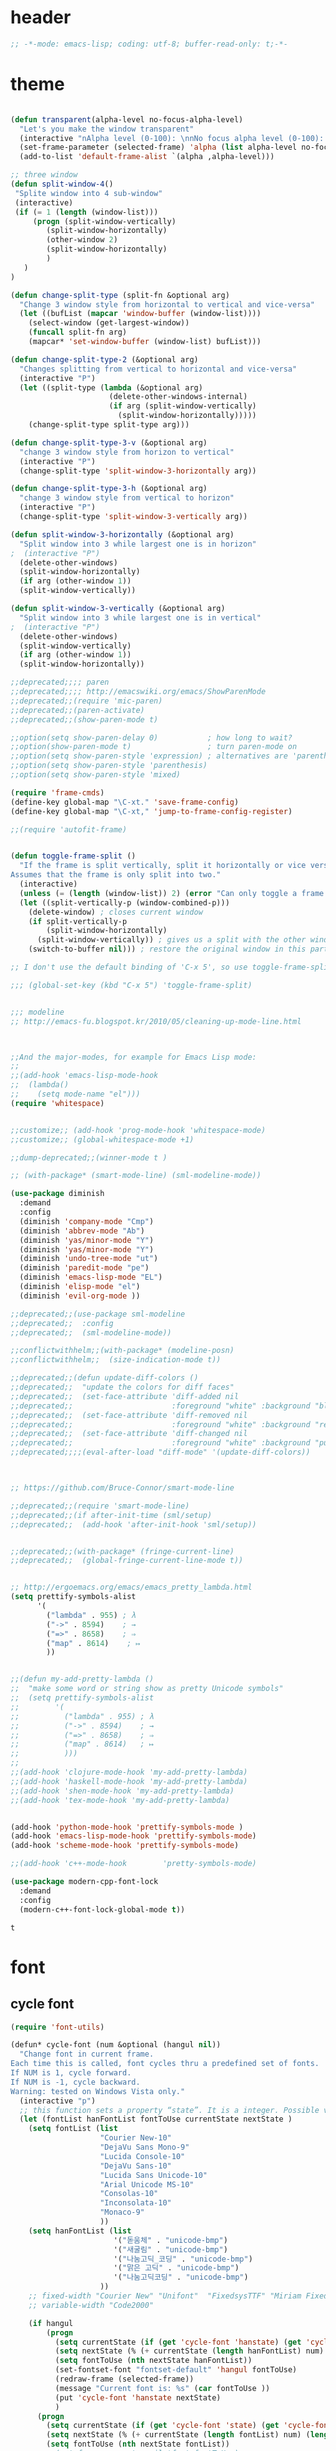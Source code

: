 # -*- coding: utf-8; -*-

* header
  #+BEGIN_SRC emacs-lisp
;; -*-mode: emacs-lisp; coding: utf-8; buffer-read-only: t;-*-

  #+END_SRC
* theme
  #+BEGIN_SRC emacs-lisp

(defun transparent(alpha-level no-focus-alpha-level)
  "Let's you make the window transparent"
  (interactive "nAlpha level (0-100): \nnNo focus alpha level (0-100): ")
  (set-frame-parameter (selected-frame) 'alpha (list alpha-level no-focus-alpha-level))
  (add-to-list 'default-frame-alist `(alpha ,alpha-level)))

;; three window 
(defun split-window-4()
 "Splite window into 4 sub-window"
 (interactive)
 (if (= 1 (length (window-list)))
     (progn (split-window-vertically)
	    (split-window-horizontally)
	    (other-window 2)
	    (split-window-horizontally)
	    )
   )
)

(defun change-split-type (split-fn &optional arg)
  "Change 3 window style from horizontal to vertical and vice-versa"
  (let ((bufList (mapcar 'window-buffer (window-list))))
    (select-window (get-largest-window))
    (funcall split-fn arg)
    (mapcar* 'set-window-buffer (window-list) bufList)))

(defun change-split-type-2 (&optional arg)
  "Changes splitting from vertical to horizontal and vice-versa"
  (interactive "P")
  (let ((split-type (lambda (&optional arg)
                      (delete-other-windows-internal)
                      (if arg (split-window-vertically)
                        (split-window-horizontally)))))
    (change-split-type split-type arg)))

(defun change-split-type-3-v (&optional arg)
  "change 3 window style from horizon to vertical"
  (interactive "P")
  (change-split-type 'split-window-3-horizontally arg))

(defun change-split-type-3-h (&optional arg)
  "change 3 window style from vertical to horizon"
  (interactive "P")
  (change-split-type 'split-window-3-vertically arg))

(defun split-window-3-horizontally (&optional arg)
  "Split window into 3 while largest one is in horizon"
;  (interactive "P")
  (delete-other-windows)
  (split-window-horizontally)
  (if arg (other-window 1))
  (split-window-vertically))

(defun split-window-3-vertically (&optional arg)
  "Split window into 3 while largest one is in vertical"
;  (interactive "P")
  (delete-other-windows)
  (split-window-vertically)
  (if arg (other-window 1))
  (split-window-horizontally))

;;deprecated;;;; paren
;;deprecated;;;; http://emacswiki.org/emacs/ShowParenMode
;;deprecated;;(require 'mic-paren)
;;deprecated;;(paren-activate)
;;deprecated;;(show-paren-mode t)

;;option(setq show-paren-delay 0)           ; how long to wait?
;;option(show-paren-mode t)                 ; turn paren-mode on
;;option(setq show-paren-style 'expression) ; alternatives are 'parenthesis' and 'mixed'
;;option(setq show-paren-style 'parenthesis)
;;option(setq show-paren-style 'mixed)

(require 'frame-cmds)
(define-key global-map "\C-xt." 'save-frame-config)
(define-key global-map "\C-xt," 'jump-to-frame-config-register)

;;(require 'autofit-frame)


(defun toggle-frame-split ()
  "If the frame is split vertically, split it horizontally or vice versa.
Assumes that the frame is only split into two."
  (interactive)
  (unless (= (length (window-list)) 2) (error "Can only toggle a frame split in two"))
  (let ((split-vertically-p (window-combined-p)))
    (delete-window) ; closes current window
    (if split-vertically-p
        (split-window-horizontally)
      (split-window-vertically)) ; gives us a split with the other window twice
    (switch-to-buffer nil))) ; restore the original window in this part of the frame

;; I don't use the default binding of 'C-x 5', so use toggle-frame-split instead

;;; (global-set-key (kbd "C-x 5") 'toggle-frame-split)


;;; modeline 
;; http://emacs-fu.blogspot.kr/2010/05/cleaning-up-mode-line.html



;;And the major-modes, for example for Emacs Lisp mode:
;;
;;(add-hook 'emacs-lisp-mode-hook 
;;  (lambda()
;;    (setq mode-name "el")))
(require 'whitespace)


;;customize;; (add-hook 'prog-mode-hook 'whitespace-mode)
;;customize;; (global-whitespace-mode +1)

;;dump-deprecated;;(winner-mode t )

;; (with-package* (smart-mode-line) (sml-modeline-mode))

(use-package diminish
  :demand
  :config
  (diminish 'company-mode "Cmp")
  (diminish 'abbrev-mode "Ab")
  (diminish 'yas/minor-mode "Y")
  (diminish 'yas/minor-mode "Y")
  (diminish 'undo-tree-mode "ut")
  (diminish 'paredit-mode "pe")
  (diminish 'emacs-lisp-mode "EL")
  (diminish 'elisp-mode "el")
  (diminish 'evil-org-mode ))

;;deprecated;;(use-package sml-modeline
;;deprecated;;  :config
;;deprecated;;  (sml-modeline-mode))

;;conflictwithhelm;;(with-package* (modeline-posn)
;;conflictwithhelm;;  (size-indication-mode t))

;;deprecated;;(defun update-diff-colors ()
;;deprecated;;  "update the colors for diff faces"
;;deprecated;;  (set-face-attribute 'diff-added nil
;;deprecated;;                      :foreground "white" :background "blue")
;;deprecated;;  (set-face-attribute 'diff-removed nil
;;deprecated;;                      :foreground "white" :background "red3")
;;deprecated;;  (set-face-attribute 'diff-changed nil
;;deprecated;;                      :foreground "white" :background "purple"))
;;deprecated;;;;(eval-after-load "diff-mode" '(update-diff-colors))



;; https://github.com/Bruce-Connor/smart-mode-line

;;deprecated;;(require 'smart-mode-line)
;;deprecated;;(if after-init-time (sml/setup)
;;deprecated;;  (add-hook 'after-init-hook 'sml/setup))


;;deprecated;;(with-package* (fringe-current-line)
;;deprecated;;  (global-fringe-current-line-mode t))


;; http://ergoemacs.org/emacs/emacs_pretty_lambda.html
(setq prettify-symbols-alist
      '(
        ("lambda" . 955) ; λ
        ("->" . 8594)    ; →
        ("=>" . 8658)    ; ⇒
        ("map" . 8614)    ; ↦
        ))


;;(defun my-add-pretty-lambda ()
;;  "make some word or string show as pretty Unicode symbols"
;;  (setq prettify-symbols-alist
;;        '(
;;          ("lambda" . 955) ; λ
;;          ("->" . 8594)    ; →
;;          ("=>" . 8658)    ; ⇒
;;          ("map" . 8614)   ; ↦
;;          )))
;;
;;(add-hook 'clojure-mode-hook 'my-add-pretty-lambda)
;;(add-hook 'haskell-mode-hook 'my-add-pretty-lambda)
;;(add-hook 'shen-mode-hook 'my-add-pretty-lambda)
;;(add-hook 'tex-mode-hook 'my-add-pretty-lambda)


(add-hook 'python-mode-hook 'prettify-symbols-mode )
(add-hook 'emacs-lisp-mode-hook 'prettify-symbols-mode)
(add-hook 'scheme-mode-hook 'prettify-symbols-mode)

;;(add-hook 'c++-mode-hook        'pretty-symbols-mode)

(use-package modern-cpp-font-lock
  :demand
  :config
  (modern-c++-font-lock-global-mode t))
  #+END_SRC

  #+RESULTS:
  : t

* font
** cycle font 
   #+BEGIN_SRC emacs-lisp
     (require 'font-utils)

     (defun* cycle-font (num &optional (hangul nil))
       "Change font in current frame.
     Each time this is called, font cycles thru a predefined set of fonts.
     If NUM is 1, cycle forward.
     If NUM is -1, cycle backward.
     Warning: tested on Windows Vista only."
       (interactive "p")
       ;; this function sets a property “state”. It is a integer. Possible values are any index to the fontList.
       (let (fontList hanFontList fontToUse currentState nextState )
         (setq fontList (list
                         "Courier New-10" 
                         "DejaVu Sans Mono-9" 
                         "Lucida Console-10"
                         "DejaVu Sans-10" 
                         "Lucida Sans Unicode-10" 
                         "Arial Unicode MS-10" 
                         "Consolas-10"
                         "Inconsolata-10"
                         "Monaco-9"
                         ))
         (setq hanFontList (list
                            '("돋움체" . "unicode-bmp")
                            '("새굴림" . "unicode-bmp")
                            '("나눔고딕_코딩" . "unicode-bmp")
                            '("맑은 고딕" . "unicode-bmp")
                            '("나눔고딕코딩" . "unicode-bmp")
                         ))
         ;; fixed-width "Courier New" "Unifont"  "FixedsysTTF" "Miriam Fixed" "Lucida Console" "Lucida Sans Typewriter"
         ;; variable-width "Code2000"

         (if hangul
             (progn
               (setq currentState (if (get 'cycle-font 'hanstate) (get 'cycle-font 'hanstate) 0))
               (setq nextState (% (+ currentState (length hanFontList) num) (length hanFontList)))
               (setq fontToUse (nth nextState hanFontList))
               (set-fontset-font "fontset-default" 'hangul fontToUse)
               (redraw-frame (selected-frame))
               (message "Current font is: %s" (car fontToUse ))
               (put 'cycle-font 'hanstate nextState)
               )
           (progn
             (setq currentState (if (get 'cycle-font 'state) (get 'cycle-font 'state) 0))
             (setq nextState (% (+ currentState (length fontList) num) (length fontList)))
             (setq fontToUse (nth nextState fontList))
             ;;(set-frame-parameter nil 'font fontToUse)
             (set-face-font 'default fontToUse)
             (redraw-frame (selected-frame))
             (message "Current font is: %s" fontToUse )
             (put 'cycle-font 'state nextState)
             )
           )))

     (defun cycle-font-forward (&optional hangul)
       "Switch to the next font, in the current frame.
     See `cycle-font'."
       (interactive "P")
       (if hangul
           (cycle-font 1 t)
         (cycle-font 1 nil)
       ))

     (defun cycle-font-backward(&optional hangul)
       "Switch to the previous font, in the current frame.
     See `cycle-font'."
       (interactive "P")
       (if hangul
           (cycle-font -1 t)
         (cycle-font -1 nil)
       ))

     ;; https://github.com/rolandwalker/unicode-fonts
     ;; (with-package* (unicode-fonts)
     ;;   (unicode-fonts-setup))

     ;; (with-package* (dynamic-fonts)
     ;;   (dynamic-fonts-setup))

   #+END_SRC

* font help

** font-list 
 #+BEGIN_SRC emacs-lisp :tangle no 
   (-map
    (lambda (x) (list x))
       (font-utils-list-names))

 #+END_SRC

 #+RESULTS:
 | IBM Plex Sans Thai Looped                         |
 | IBM Plex Sans Devanagari                          |
 | Standard Symbols PS                               |
 | IBM Plex Sans Condensed                           |
 | IBM Plex Sans Thai                                |
 | URW Gothic                                        |
 | Noto Serif                                        |
 | IBM Plex Sans Hebrew                              |
 | Dotum                                             |
 | IBM Plex Serif                                    |
 | Symbola                                           |
 | Nimbus Roman                                      |
 | Malgun Gothic                                     |
 | STIX Two Math                                     |
 | Noto Serif CJK KR                                 |
 | IBM Plex Mono                                     |
 | D2Coding                                          |
 | STIX Two Text                                     |
 | IBM Plex Sans Arabic                              |
 | Cascadia Mono                                     |
 | Nimbus Sans                                       |
 | STIXGeneral                                       |
 | D2Coding ligature                                 |
 | Gungsuh                                           |
 | Nimbus Mono PS                                    |
 | Fira Code Symbol                                  |
 | DejaVu Sans                                       |
 | Nimbus Sans Narrow                                |
 | URW Bookman                                       |
 | IBM Plex Sans                                     |
 | Batang                                            |
 | Utopia                                            |
 | Bitstream Charter                                 |
 | Cascadia Code                                     |
 | Courier 10 Pitch                                  |
 | C059                                              |
 | NanumGothicCoding                                 |
 | GulimChe                                          |
 | Noto Sans                                         |
 | Z003                                              |
 | D050000L                                          |
 | DotumChe                                          |
 | BatangChe                                         |
 | \353\247\221\354\235\200 \352\263\240\353\224\225 |
 | Cascadia Code PL                                  |
 | Noto Color Emoji                                  |
 | Cascadia Mono PL                                  |
 | Noto Sans Mono CJK KR                             |
 | Cursor                                            |
 | P052                                              |
 | Noto Emoji                                        |
 | GungsuhChe                                        |
 | Gulim                                             |
 | fangsong ti                                       |
 | fixed                                             |
 | clean                                             |
 | gothic                                            |
 | open look cursor                                  |
 | open look glyph                                   |
 | supplement                                        |
 | courier                                           |
 | helvetica                                         |
 | new century schoolbook                            |
 | symbol                                            |
 | times                                             |
 | utopia                                            |
 | lucida                                            |
 | lucidabright                                      |
 | lucidatypewriter                                  |
 | charter                                           |
 | terminal                                          |
 | application                                       |
 | interface system                                  |
 | interface user                                    |
 | lucidux mono                                      |
 | lucidux sans                                      |
 | lucidux serif                                     |
 | cursor                                            |
 | mincho                                            |
 | myeongjo                                          |

** unicode characters                                              :document:
   [[https://en.wikibooks.org/wiki/Unicode/List_of_useful_symbols][Unicode/List
   of useful symbols - Wikibooks, open books for an open world]]

   [[http://www.copypastecharacter.com/emojis][🎳 Emojis — CopyPasteCharacter.com]]

*** check
    #+BEGIN_SRC emacs-lisp :tangle no
      (dolist (x
      '(
      #x1F004
      #x1F0CF
      #x1F170
      #x1F171
      #x1F17E
      #x1F17F
      #x1F18E
      #x1F191
      #x1F192
      #x1F193
      #x1F194
      #x1F195
      #x1F196
      #x1F197
      #x1F198
      #x1F199
      #x1F19A
      #x1F1E6
      #x1F1E7
      #x1F1E8
      #x1F1E9
      #x1F1EA
      #x1F1EB
      #x1F1EC
      #x1F1ED
      #x1F1EE
      #x1F1EF
      #x1F1F0
      #x1F1F1
      #x1F1F2
      #x1F1F3
      #x1F1F4
      #x1F1F5
      #x1F1F6
      #x1F1F7
      #x1F1F8
      #x1F1F9
      #x1F1FA
      #x1F1FB
      #x1F1FC
      #x1F1FD
      #x1F1FE
      #x1F1FF
      #x1F201
      #x1F202
      #x1F21A
      #x1F22F
      #x1F232
      #x1F233
      #x1F234
      #x1F235
      #x1F236
      #x1F237
      #x1F238
      #x1F239
      #x1F23A
      #x1F250
      #x1F251
      #x1F300
      #x1F301
      #x1F302
      #x1F303
      #x1F304
      #x1F305
      #x1F306
      #x1F307
      #x1F308
      #x1F309
      #x1F30A
      #x1F30B
      #x1F30C
      #x1F30D
      #x1F30E
      #x1F30F
      #x1F310
      #x1F311
      #x1F312
      #x1F313
      #x1F314
      #x1F315
      #x1F316
      #x1F317
      #x1F318
      #x1F319
      #x1F31A
      #x1F31B
      #x1F31C
      #x1F31D
      #x1F31E
      #x1F31F
      #x1F320
      #x1F330
      #x1F331
      #x1F332
      #x1F333
      #x1F334
      #x1F335
      #x1F337
      #x1F338
      #x1F339
      #x1F33A
      #x1F33B
      #x1F33C
      #x1F33D
      #x1F33E
      #x1F33F
      #x1F340
      #x1F341
      #x1F342
      #x1F343
      #x1F344
      #x1F345
      #x1F346
      #x1F347
      #x1F348
      #x1F349
      #x1F34A
      #x1F34B
      #x1F34C
      #x1F34D
      #x1F34E
      #x1F34F
      #x1F350
      #x1F351
      #x1F352
      #x1F353
      #x1F354
      #x1F355
      #x1F356
      #x1F357
      #x1F358
      #x1F359
      #x1F35A
      #x1F35B
      #x1F35C
      #x1F35D
      #x1F35E
      #x1F35F
      #x1F360
      #x1F361
      #x1F362
      #x1F363
      #x1F364
      #x1F365
      #x1F366
      #x1F367
      #x1F368
      #x1F369
      #x1F36A
      #x1F36B
      #x1F36C
      #x1F36D
      #x1F36E
      #x1F36F
      #x1F370
      #x1F371
      #x1F372
      #x1F373
      #x1F374
      #x1F375
      #x1F376
      #x1F377
      #x1F378
      #x1F379
      #x1F37A
      #x1F37B
      #x1F37C
      #x1F380
      #x1F381
      #x1F382
      #x1F383
      #x1F384
      #x1F385
      #x1F386
      #x1F387
      #x1F388
      #x1F389
      #x1F38A
      #x1F38B
      #x1F38C
      #x1F38D
      #x1F38E
      #x1F38F
      #x1F390
      #x1F391
      #x1F392
      #x1F393
      #x1F3A0
      #x1F3A1
      #x1F3A2
      #x1F3A3
      #x1F3A4
      #x1F3A5
      #x1F3A6
      #x1F3A7
      #x1F3A8
      #x1F3A9
      #x1F3AA
      #x1F3AB
      #x1F3AC
      #x1F3AD
      #x1F3AE
      #x1F3AF
      #x1F3B0
      #x1F3B1
      #x1F3B2
      #x1F3B3
      #x1F3B4
      #x1F3B5
      #x1F3B6
      #x1F3B7
      #x1F3B8
      #x1F3B9
      #x1F3BA
      #x1F3BB
      #x1F3BC
      #x1F3BD
      #x1F3BE
      #x1F3BF
      #x1F3C0
      #x1F3C1
      #x1F3C2
      #x1F3C3
      #x1F3C4
      #x1F3C6
      #x1F3C7
      #x1F3C8
      #x1F3C9
      #x1F3CA
      #x1F3E0
      #x1F3E1
      #x1F3E2
      #x1F3E3
      #x1F3E4
      #x1F3E5
      #x1F3E6
      #x1F3E7
      #x1F3E8
      #x1F3E9
      #x1F3EA
      #x1F3EB
      #x1F3EC
      #x1F3ED
      #x1F3EE
      #x1F3EF
      #x1F3F0
      #x1F400
      #x1F401
      #x1F402
      #x1F403
      #x1F404
      #x1F405
      #x1F406
      #x1F407
      #x1F408
      #x1F409
      #x1F40A
      #x1F40B
      #x1F40C
      #x1F40D
      #x1F40E
      #x1F40F
      #x1F410
      #x1F411
      #x1F412
      #x1F413
      #x1F414
      #x1F415
      #x1F416
      #x1F417
      #x1F418
      #x1F419
      #x1F41A
      #x1F41B
      #x1F41C
      #x1F41D
      #x1F41E
      #x1F41F
      #x1F420
      #x1F421
      #x1F422
      #x1F423
      #x1F424
      #x1F425
      #x1F426
      #x1F427
      #x1F428
      #x1F429
      #x1F42B
      #x1F42C
      #x1F42D
      #x1F42E
      #x1F42F
      #x1F430
      #x1F431
      #x1F432
      #x1F433
      #x1F434
      #x1F435
      #x1F436
      #x1F437
      #x1F438
      #x1F439
      #x1F43A
      #x1F43B
      #x1F43C
      #x1F43D
      #x1F43E
      #x1F440
      #x1F442
      #x1F443
      #x1F444
      #x1F445
      #x1F446
      #x1F447
      #x1F448
      #x1F449
      #x1F44A
      #x1F44B
      #x1F44C
      #x1F44D
      #x1F44E
      #x1F44F
      #x1F450
      #x1F451
      #x1F452
      #x1F453
      #x1F454
      #x1F455
      #x1F456
      #x1F457
      #x1F458
      #x1F459
      #x1F45A
      #x1F45B
      #x1F45C
      #x1F45D
      #x1F45E
      #x1F45F
      #x1F460
      #x1F461
      #x1F462
      #x1F463
      #x1F464
      #x1F465
      #x1F466
      #x1F467
      #x1F468
      #x1F469
      #x1F46A
      #x1F46B
      #x1F46C
      #x1F46D
      #x1F46E
      #x1F46F
      #x1F470
      #x1F471
      #x1F472
      #x1F473
      #x1F474
      #x1F475
      #x1F476
      #x1F477
      #x1F478
      #x1F479
      #x1F47A
      #x1F47B
      #x1F47C
      #x1F47D
      #x1F47E
      #x1F47F
      #x1F480
      #x1F481
      #x1F482
      #x1F483
      #x1F484
      #x1F485
      #x1F486
      #x1F487
      #x1F488
      #x1F489
      #x1F48A
      #x1F48B
      #x1F48C
      #x1F48D
      #x1F48E
      #x1F48F
      #x1F490
      #x1F491
      #x1F492
      #x1F493
      #x1F494
      #x1F495
      #x1F496
      #x1F497
      #x1F498
      #x1F499
      #x1F49A
      #x1F49B
      #x1F49C
      #x1F49D
      #x1F49E
      #x1F49F
      #x1F4A0
      #x1F4A1
      #x1F4A2
      #x1F4A3
      #x1F4A4
      #x1F4A5
      #x1F4A6
      #x1F4A7
      #x1F4A8
      #x1F4A9
      #x1F4AA
      #x1F4AB
      #x1F4AC
      #x1F4AD
      #x1F4AE
      #x1F4AF
      #x1F4B0
      #x1F4B1
      #x1F4B2
      #x1F4B3
      #x1F4B4
      #x1F4B5
      #x1F4B6
      #x1F4B7
      #x1F4B8
      #x1F4B9
      #x1F4BA
      #x1F4BB
      #x1F4BC
      #x1F4BD
      #x1F4BE
      #x1F4BF
      #x1F4C0
      #x1F4C1
      #x1F4C2
      #x1F4C3
      #x1F4C4
      #x1F4C5
      #x1F4C6
      #x1F4C7
      #x1F4C8
      #x1F4C9
      #x1F4CA
      #x1F4CB
      #x1F4CC
      #x1F4CD
      #x1F4CE
      #x1F4CF
      #x1F4D0
      #x1F4D1
      #x1F4D2
      #x1F4D3
      #x1F4D4
      #x1F4D5
      #x1F4D6
      #x1F4D7
      #x1F4D8
      #x1F4D9
      #x1F4DA
      #x1F4DB
      #x1F4DC
      #x1F4DD
      #x1F4DE
      #x1F4DF
      #x1F4E0
      #x1F4E1
      #x1F4E2
      #x1F4E3
      #x1F4E4
      #x1F4E5
      #x1F4E6
      #x1F4E7
      #x1F4E8
      #x1F4E9
      #x1F4EA
      #x1F4EB
      #x1F4EC
      #x1F4ED
      #x1F4EE
      #x1F4EF
      #x1F4F0
      #x1F4F1
      #x1F4F2
      #x1F4F3
      #x1F4F4
      #x1F4F5
      #x1F4F6
      #x1F4F7
      #x1F4F9
      #x1F4FA
      #x1F4FB
      #x1F4FC
      #x1F500
      #x1F501
      #x1F502
      #x1F503
      #x1F504
      #x1F505
      #x1F506
      #x1F507
      #x1F508
      #x1F509
      #x1F50A
      #x1F50B
      #x1F50C
      #x1F50D
      #x1F50E
      #x1F50F
      #x1F510
      #x1F511
      #x1F512
      #x1F513
      #x1F514
      #x1F515
      #x1F516
      #x1F517
      #x1F518
      #x1F519
      #x1F51A
      #x1F51B
      #x1F51C
      #x1F51D
      #x1F51E
      #x1F51F
      #x1F520
      #x1F521
      #x1F522
      #x1F523
      #x1F524
      #x1F525
      #x1F526
      #x1F527
      #x1F528
      #x1F529
      #x1F52A
      #x1F52B
      #x1F52C
      #x1F52D
      #x1F52E
      #x1F52F
      #x1F530
      #x1F531
      #x1F532
      #x1F533
      #x1F534
      #x1F535
      #x1F536
      #x1F537
      #x1F538
      #x1F539
      #x1F53A
      #x1F53B
      #x1F53C
      #x1F53D
      #x1F550
      #x1F551
      #x1F552
      #x1F553
      #x1F554
      #x1F555
      #x1F556
      #x1F557
      #x1F558
      #x1F559
      #x1F55A
      #x1F55B
      #x1F55C
      #x1F55D
      #x1F55E
      #x1F55F
      #x1F560
      #x1F561
      #x1F562
      #x1F563
      #x1F564
      #x1F565
      #x1F566
      #x1F567
      #x1F5FB
      #x1F5FC
      #x1F5FD
      #x1F5FE
      #x1F5FF
      #x1F600
      #x1F601
      #x1F602
      #x1F603
      #x1F604
      #x1F605
      #x1F606
      #x1F607
      #x1F608
      #x1F609
      #x1F60A
      #x1F60B
      #x1F60C
      #x1F60D
      #x1F60E
      #x1F60F
      #x1F610
      #x1F611
      #x1F612
      #x1F613
      #x1F614
      #x1F615
      #x1F616
      #x1F617
      #x1F618
      #x1F619
      #x1F61A
      #x1F61B
      #x1F61C
      #x1F61D
      #x1F61E
      #x1F61F
      #x1F620
      #x1F621
      #x1F622
      #x1F623
      #x1F624
      #x1F625
      #x1F626
      #x1F627
      #x1F628
      #x1F629
      #x1F62A
      #x1F62B
      #x1F62C
      #x1F62D
      #x1F62E
      #x1F62F
      #x1F630
      #x1F631
      #x1F632
      #x1F633
      #x1F634
      #x1F635
      #x1F636
      #x1F637
      #x1F638
      #x1F639
      #x1F63A
      #x1F63B
      #x1F63C
      #x1F63D
      #x1F63E
      #x1F63F
      #x1F640
      #x1F645
      #x1F646
      #x1F647
      #x1F648
      #x1F649
      #x1F64A
      #x1F64B
      #x1F64C
      #x1F64D
      #x1F64E
      #x1F64F
      #x1F680
      #x1F681
      #x1F682
      #x1F683
      #x1F684
      #x1F685
      #x1F686
      #x1F687
      #x1F688
      #x1F689
      #x1F68A
      #x1F68B
      #x1F68C
      #x1F68D
      #x1F68E
      #x1F68F
      #x1F690
      #x1F691
      #x1F692
      #x1F693
      #x1F694
      #x1F695
      #x1F696
      #x1F697
      #x1F699
      #x1F69A
      #x1F69B
      #x1F69C
      #x1F69D
      #x1F69E
      #x1F69F
      #x1F6A0
      #x1F6A1
      #x1F6A2
      #x1F6A3
      #x1F6A4
      #x1F6A5
      #x1F6A6
      #x1F6A7
      #x1F6A8
      #x1F6A9
      #x1F6AA
      #x1F6AB
      #x1F6AC
      #x1F6AD
      #x1F6AE
      #x1F6AF
      #x1F6B0
      #x1F6B1
      #x1F6B2
      #x1F6B3
      #x1F6B4
      #x1F6B5
      #x1F6B6
      #x1F6B7
      #x1F6B8
      #x1F6B9
      #x1F6BA
      #x1F6BB
      #x1F6BC
      #x1F6BD
      #x1F6BE
      #x1F6BF
      #x1F6C0
      #x1F6C1
      #x1F6C2
      #x1F6C3
      #x1F6C4
      #x1F6C5
      #xFE4E5
      #xFE4E6
      #xFE4E7
      #xFE4E8
      #xFE4E9
      #xFE4EA
      #xFE4EB
      #xFE4EC
      #xFE4ED
      #xFE4EE))
      (insert "\n")
      (insert-char x)
      )
 🀄
 🃏
 🅰
 🅱
 🅾
 🅿
 🆎
 🆑
 🆒
 🆓
 🆔
 🆕
 🆖
 🆗
 🆘
 🆙
 🆚
 🇦
 🇧
 🇨
 🇩
 🇪
 🇫
 🇬
 🇭
 🇮
 🇯
 🇰
 🇱
 🇲
 🇳
 🇴
 🇵
 🇶
 🇷
 🇸
 🇹
 🇺
 🇻
 🇼
 🇽
 🇾
 🇿
 🈁
 🈂
 🈚
 🈯
 🈲
 🈳
 🈴
 🈵
 🈶
 🈷
 🈸
 🈹
 🈺
 🉐
 🉑
 🌀
 🌁
 🌂
 🌃
 🌄
 🌅
 🌆
 🌇
 🌈
 🌉
 🌊
 🌋
 🌌
 🌍
 🌎
 🌏
 🌐
 🌑
 🌒
 🌓
 🌔
 🌕
 🌖
 🌗
 🌘
 🌙
 🌚
 🌛
 🌜
 🌝
 🌞
 🌟
 🌠
 🌰
 🌱
 🌲
 🌳
 🌴
 🌵
 🌷
 🌸
 🌹
 🌺
 🌻
 🌼
 🌽
 🌾
 🌿
 🍀
 🍁
 🍂
 🍃
 🍄
 🍅
 🍆
 🍇
 🍈
 🍉
 🍊
 🍋
 🍌
 🍍
 🍎
 🍏
 🍐
 🍑
 🍒
 🍓
 🍔
 🍕
 🍖
 🍗
 🍘
 🍙
 🍚
 🍛
 🍜
 🍝
 🍞
 🍟
 🍠
 🍡
 🍢
 🍣
 🍤
 🍥
 🍦
 🍧
 🍨
 🍩
 🍪
 🍫
 🍬
 🍭
 🍮
 🍯
 🍰
 🍱
 🍲
 🍳
 🍴
 🍵
 🍶
 🍷
 🍸
 🍹
 🍺
 🍻
 🍼
 🎀
 🎁
 🎂
 🎃
 🎄
 🎅
 🎆
 🎇
 🎈
 🎉
 🎊
 🎋
 🎌
 🎍
 🎎
 🎏
 🎐
 🎑
 🎒
 🎓
 🎠
 🎡
 🎢
 🎣
 🎤
 🎥
 🎦
 🎧
 🎨
 🎩
 🎪
 🎫
 🎬
 🎭
 🎮
 🎯
 🎰
 🎱
 🎲
 🎳
 🎴
 🎵
 🎶
 🎷
 🎸
 🎹
 🎺
 🎻
 🎼
 🎽
 🎾
 🎿
 🏀
 🏁
 🏂
 🏃
 🏄
 🏆
 🏇
 🏈
 🏉
 🏊
 🏠
 🏡
 🏢
 🏣
 🏤
 🏥
 🏦
 🏧
 🏨
 🏩
 🏪
 🏫
 🏬
 🏭
 🏮
 🏯
 🏰
 🐀
 🐁
 🐂
 🐃
 🐄
 🐅
 🐆
 🐇
 🐈
 🐉
 🐊
 🐋
 🐌
 🐍
 🐎
 🐏
 🐐
 🐑
 🐒
 🐓
 🐔
 🐕
 🐖
 🐗
 🐘
 🐙
 🐚
 🐛
 🐜
 🐝
 🐞
 🐟
 🐠
 🐡
 🐢
 🐣
 🐤
 🐥
 🐦
 🐧
 🐨
 🐩
 🐫
 🐬
 🐭
 🐮
 🐯
 🐰
 🐱
 🐲
 🐳
 🐴
 🐵
 🐶
 🐷
 🐸
 🐹
 🐺
 🐻
 🐼
 🐽
 🐾
 👀
 👂
 👃
 👄
 👅
 👆
 👇
 👈
 👉
 👊
 👋
 👌
 👍
 👎
 👏
 👐
 👑
 👒
 👓
 👔
 👕
 👖
 👗
 👘
 👙
 👚
 👛
 👜
 👝
 👞
 👟
 👠
 👡
 👢
 👣
 👤
 👥
 👦
 👧
 👨
 👩
 👪
 👫
 👬
 👭
 👮
 👯
 👰
 👱
 👲
 👳
 👴
 👵
 👶
 👷
 👸
 👹
 👺
 👻
 👼
 👽
 👾
 👿
 💀
 💁
 💂
 💃
 💄
 💅
 💆
 💇
 💈
 💉
 💊
 💋
 💌
 💍
 💎
 💏
 💐
 💑
 💒
 💓
 💔
 💕
 💖
 💗
 💘
 💙
 💚
 💛
 💜
 💝
 💞
 💟
 💠
 💡
 💢
 💣
 💤
 💥
 💦
 💧
 💨
 💩
 💪
 💫
 💬
 💭
 💮
 💯
 💰
 💱
 💲
 💳
 💴
 💵
 💶
 💷
 💸
 💹
 💺
 💻
 💼
 💽
 💾
 💿
 📀
 📁
 📂
 📃
 📄
 📅
 📆
 📇
 📈
 📉
 📊
 📋
 📌
 📍
 📎
 📏
 📐
 📑
 📒
 📓
 📔
 📕
 📖
 📗
 📘
 📙
 📚
 📛
 📜
 📝
 📞
 📟
 📠
 📡
 📢
 📣
 📤
 📥
 📦
 📧
 📨
 📩
 📪
 📫
 📬
 📭
 📮
 📯
 📰
 📱
 📲
 📳
 📴
 📵
 📶
 📷
 📹
 📺
 📻
 📼
 🔀
 🔁
 🔂
 🔃
 🔄
 🔅
 🔆
 🔇
 🔈
 🔉
 🔊
 🔋
 🔌
 🔍
 🔎
 🔏
 🔐
 🔑
 🔒
 🔓
 🔔
 🔕
 🔖
 🔗
 🔘
 🔙
 🔚
 🔛
 🔜
 🔝
 🔞
 🔟
 🔠
 🔡
 🔢
 🔣
 🔤
 🔥
 🔦
 🔧
 🔨
 🔩
 🔪
 🔫
 🔬
 🔭
 🔮
 🔯
 🔰
 🔱
 🔲
 🔳
 🔴
 🔵
 🔶
 🔷
 🔸
 🔹
 🔺
 🔻
 🔼
 🔽
 🕐
 🕑
 🕒
 🕓
 🕔
 🕕
 🕖
 🕗
 🕘
 🕙
 🕚
 🕛
 🕜
 🕝
 🕞
 🕟
 🕠
 🕡
 🕢
 🕣
 🕤
 🕥
 🕦
 🕧
 🗻
 🗼
 🗽
 🗾
 🗿
 😀
 😁
 😂
 😃
 😄
 😅
 😆
 😇
 😈
 😉
 😊
 😋
 😌
 😍
 😎
 😏
 😐
 😑
 😒
 😓
 😔
 😕
 😖
 😗
 😘
 😙
 😚
 😛
 😜
 😝
 😞
 😟
 😠
 😡
 😢
 😣
 😤
 😥
 😦
 😧
 😨
 😩
 😪
 😫
 😬
 😭
 😮
 😯
 😰
 😱
 😲
 😳
 😴
 😵
 😶
 😷
 😸
 😹
 😺
 😻
 😼
 😽
 😾
 😿
 🙀
 🙅
 🙆
 🙇
 🙈
 🙉
 🙊
 🙋
 🙌
 🙍
 🙎
 🙏
 🚀
 🚁
 🚂
 🚃
 🚄
 🚅
 🚆
 🚇
 🚈
 🚉
 🚊
 🚋
 🚌
 🚍
 🚎
 🚏
 🚐
 🚑
 🚒
 🚓
 🚔
 🚕
 🚖
 🚗
 🚙
 🚚
 🚛
 🚜
 🚝
 🚞
 🚟
 🚠
 🚡
 🚢
 🚣
 🚤
 🚥
 🚦
 🚧
 🚨
 🚩
 🚪
 🚫
 🚬
 🚭
 🚮
 🚯
 🚰
 🚱
 🚲
 🚳
 🚴
 🚵
 🚶
 🚷
 🚸
 🚹
 🚺
 🚻
 🚼
 🚽
 🚾
 🚿
 🛀
 🛁
 🛂
 🛃
 🛄
 🛅
 󾓥
 󾓦
 󾓧
 󾓨
 󾓩
 󾓪
 󾓫
 󾓬
 󾓭
 󾓮

    #+END_SRC

    #+RESULTS:


*** http://jrgraphix.net/r/Unicode/2B00-2BFF
    ☀
    2600
    ☁
    2601
    ☂
    2602
    ☃
    2603
    ☄
    2604
    ★
    2605
    ☆
    2606
    ☇
    2607
    ☈
    2608
    ☉
    2609
    ☊
    260a
    ☋
    260b
    ☌
    260c
    ☍
    260d
    ☎
    260e
    ☏
    260f
    ☐
    2610
    ☑
    2611
    ☒
    2612
    ☓
    2613
    ☔
    2614
    ☕
    2615
    ☖
    2616
    ☗
    2617
    ☘
    2618
    ☙
    2619
    ☚
    261a
    ☛
    261b
    ☜
    261c
    ☝
    261d
    ☞
    261e
    ☟
    261f
    ☠
    2620
    ☡
    2621
    ☢
    2622
    ☣
    2623
    ☤
    2624
    ☥
    2625
    ☦
    2626
    ☧
    2627
    ☨
    2628
    ☩
    2629
    ☪
    262a
    ☫
    262b
    ☬
    262c
    ☭
    262d
    ☮
    262e
    ☯
    262f
    ☰
    2630
    ☱
    2631
    ☲
    2632
    ☳
    2633
    ☴
    2634
    ☵
    2635
    ☶
    2636
    ☷
    2637
    ☸
    2638
    ☹
    2639
    ☺
    263a
    ☻
    263b
    ☼
    263c
    ☽
    263d
    ☾
    263e
    ☿
    263f
    ♀
    2640
    ♁
    2641
    ♂
    2642
    ♃
    2643
    ♄
    2644
    ♅
    2645
    ♆
    2646
    ♇
    2647
    ♈
    2648
    ♉
    2649
    ♊
    264a
    ♋
    264b
    ♌
    264c
    ♍
    264d
    ♎
    264e
    ♏
    264f
    ♐
    2650
    ♑
    2651
    ♒
    2652
    ♓
    2653
    ♔
    2654
    ♕
    2655
    ♖
    2656
    ♗
    2657
    ♘
    2658
    ♙
    2659
    ♚
    265a
    ♛
    265b
    ♜
    265c
    ♝
    265d
    ♞
    265e
    ♟
    265f
    ♠
    2660
    ♡
    2661
    ♢
    2662
    ♣
    2663
    ♤
    2664
    ♥
    2665
    ♦
    2666
    ♧
    2667
    ♨
    2668
    ♩
    2669
    ♪
    266a
    ♫
    266b
    ♬
    266c
    ♭
    266d
    ♮
    266e
    ♯
    266f
    ♰
    2670
    ♱
    2671
    ♲
    2672
    ♳
    2673
    ♴
    2674
    ♵
    2675
    ♶
    2676
    ♷
    2677
    ♸
    2678
    ♹
    2679
    ♺
    267a
    ♻
    267b
    ♼
    267c
    ♽
    267d
    ♾
    267e
    ♿
    267f
    ⚀
    2680
    ⚁
    2681
    ⚂
    2682
    ⚃
    2683
    ⚄
    2684
    ⚅
    2685
    ⚆
    2686
    ⚇
    2687
    ⚈
    2688
    ⚉
    2689
    ⚊
    268a
    ⚋
    268b
    ⚌
    268c
    ⚍
    268d
    ⚎
    268e
    ⚏
    268f
    ⚐
    2690
    ⚑
    2691
    ⚒
    2692
    ⚓
    2693
    ⚔
    2694
    ⚕
    2695
    ⚖
    2696
    ⚗
    2697
    ⚘
    2698
    ⚙
    2699
    ⚚
    269a
    ⚛
    269b
    ⚜
    269c
    ⚝
    269d
    ⚞
    269e
    ⚟
    269f
    ⚠
    26a0
    ⚡
    26a1
    ⚢
    26a2
    ⚣
    26a3
    ⚤
    26a4
    ⚥
    26a5
    ⚦
    26a6
    ⚧
    26a7
    ⚨
    26a8
    ⚩
    26a9
    ⚪
    26aa
    ⚫
    26ab
    ⚬
    26ac
    ⚭
    26ad
    ⚮
    26ae
    ⚯
    26af
    ⚰
    26b0
    ⚱
    26b1
    ⚲
    26b2
    ⚳
    26b3
    ⚴
    26b4
    ⚵
    26b5
    ⚶
    26b6
    ⚷
    26b7
    ⚸
    26b8
    ⚹
    26b9
    ⚺
    26ba
    ⚻
    26bb
    ⚼
    26bc
    ⚽
    26bd
    ⚾
    26be
    ⚿
    26bf
    ⛀
    26c0
    ⛁
    26c1
    ⛂
    26c2
    ⛃
    26c3
    ⛄
    26c4
    ⛅
    26c5
    ⛆
    26c6
    ⛇
    26c7
    ⛈
    26c8
    ⛉
    26c9
    ⛊
    26ca
    ⛋
    26cb
    ⛌
    26cc
    ⛍
    26cd
    ⛎
    26ce
    ⛏
    26cf
    ⛐
    26d0
    ⛑
    26d1
    ⛒
    26d2
    ⛓
    26d3
    ⛔
    26d4
    ⛕
    26d5
    ⛖
    26d6
    ⛗
    26d7
    ⛘
    26d8
    ⛙
    26d9
    ⛚
    26da
    ⛛
    26db
    ⛜
    26dc
    ⛝
    26dd
    ⛞
    26de
    ⛟
    26df
    ⛠
    26e0
    ⛡
    26e1
    ⛢
    26e2
    ⛣
    26e3
    ⛤
    26e4
    ⛥
    26e5
    ⛦
    26e6
    ⛧
    26e7
    ⛨
    26e8
    ⛩
    26e9
    ⛪
    26ea
    ⛫
    26eb
    ⛬
    26ec
    ⛭
    26ed
    ⛮
    26ee
    ⛯
    26ef
    ⛰
    26f0
    ⛱
    26f1
    ⛲
    26f2
    ⛳
    26f3
    ⛴
    26f4
    ⛵
    26f5
    ⛶
    26f6
    ⛷
    26f7
    ⛸
    26f8
    ⛹
    26f9
    ⛺
    26fa
    ⛻
    26fb
    ⛼
    26fc
    ⛽
    26fd
    ⛾
    26fe
    ⛿
    26ff
    2600-26FF  
 
*** several files

    lack sun with rays 	☀ 	U+2600 	&#9728; 	Clear weather
    Cloud 	☁ 	U+2601 	&#9729; 	Cloud, cloudy weather
    Umbrella 	☂ 	U+2602 	&#9730; 	Umbrella, rainy weather
    Snowman 	☃ 	U+2603 	&#9731; 	Snowman, snowy weather
    Comet 	☄ 	U+2604 	&#9732; 	
    Black star 	★ 	U+2605 	&#9733; 	
    White star 	☆ 	U+2606 	&#9734; 	
    Lightning 	☇ 	U+2607 	&#9735; 	Lightning
    Thunderstorm 	☈ 	U+2608 	&#9736; 	Thunderstorm
    Sun 	☉ 	U+2609 	&#9737; 	Sun, gold
    Ascending node 	☊ 	U+260A 	&#9738; 	
    Descending node 	☋ 	U+260B 	&#9739; 	
    Conjunction 	☌ 	U+260C 	&#9740; 	Open Circuit
    Opposition 	☍ 	U+260D 	&#9741; 	Closed Circuit
    Black telephone 	☎ 	U+260E 	&#9742; 	
    White telephone 	☏ 	U+260F 	&#9743; 	
    Ballot box 	☐ 	U+2610 	&#9744; 	
    Ballot box with check 	☑ 	U+2611 	&#9745; 	
    Ballot box with X 	☒ 	U+2612 	&#9746; 	
    Saltire 	☓ 	U+2613 	&#9747; 	
    Umbrella with raindrops 	☔ 	U+2614 	&#9748; 	showery weather
    Hot beverage 	☕ 	U+2615 	&#9749; 	Tea, coffee
    White shogi piece 	☖ 	U+2616 	&#9750; 	
    Black shogi piece 	☗ 	U+2617 	&#9751; 	
    Shamrock 	☘ 	U+2618 	&#9752; 	
    Reversed rotated floral heart bullet 	☙ 	U+2619 	&#9753; 	Binding signature mark
    Black left pointing index 	☚ 	U+261A 	&#9754; 	
    Black right pointing index 	☛ 	U+261B 	&#9755; 	
    White left pointing index 	☜ 	U+261C 	&#9756; 	
    White up pointing index 	☝ 	U+261D 	&#9757; 	
    White right pointing index 	☞ 	U+261E 	&#9758; 	
    White down pointing index 	☟ 	U+261F 	&#9759; 	
    Skull and crossbones 	☠ 	U+2620 	&#9760; 	Poison
    Caution sign 	☡ 	U+2621 	&#9761; 	
    Radioactive sign 	☢ 	U+2622 	&#9762; 	
    Biohazard sign 	☣ 	U+2623 	&#9763; 	
    Caduceus 	☤ 	U+2624 	&#9764; 	
    Ankh 	☥ 	U+2625 	&#9765; 	
    Orthodox cross 	☦ 	U+2626 	&#9766; 	Patriarchal cross
    Chi Rho 	☧ 	U+2627 	&#9767; 	Labarum
    Cross of Lorraine 	☨ 	U+2628 	&#9768; 	Patriarchal cross
    Cross of Jerusalem 	☩ 	U+2629 	&#9769; 	Cross potent
    Star and crescent 	☪ 	U+262A 	&#9770; 	emblem of Turkey; Islam
    Farsi symbol 	☫ 	U+262B 	&#9771; 	Coat of arms of Iran
    Adi shakti 	☬ 	U+262C 	&#9772; 	Khanda
    Hammer and sickle 	☭ 	U+262D 	&#9773; 	Communism
    Peace symbol 	☮ 	U+262E 	&#9774; 	
    Yin yang 	☯ 	U+262F 	&#9775; 	Taoism, Balance
    Trigram for Heaven 	☰ 	U+2630 	&#9776; 	
    Trigram for Lake 	☱ 	U+2631 	&#9777; 	
    Trigram for Fire 	☲ 	U+2632 	&#9778; 	
    Trigram for Thunder 	☳ 	U+2633 	&#9779; 	
    Trigram for Wind 	☴ 	U+2634 	&#9780; 	
    Trigram for Water 	☵ 	U+2635 	&#9781; 	
    Trigram for Mountain 	☶ 	U+2636 	&#9782; 	
    Trigram for Earth 	☷ 	U+2637 	&#9783; 	
    Wheel of Dharma 	☸ 	U+2638 	&#9784; 	
    White frowning face 	☹ 	U+2639 	&#9785; 	
    White smiling face 	☺ 	U+263A 	&#9786; 	
    Black smiling face 	☻ 	U+263B 	&#9787; 	
    White sun with rays 	☼ 	U+263C 	&#9788; 	Compass
    First quarter moon 	☽ 	U+263D 	&#9789; 	Silver
    Last quarter moon 	☾ 	U+263E 	&#9790; 	
    Mercury 	☿ 	U+263F 	&#9791; 	Mercury (planet), Mercury (element)
    Venus 	♀ 	U+2640 	&#9792; 	Venus (planet), copper, feminism
    Earth 	♁ 	U+2641 	&#9793; 	Antimony
    Mars 	♂ 	U+2642 	&#9794; 	Mars (planet), iron, masculinity
    Jupiter 	♃ 	U+2643 	&#9795; 	Jupiter (planet), Tin
    Saturn 	♄ 	U+2644 	&#9796; 	Saturn (planet), Lead
    Uranus 	♅ 	U+2645 	&#9797; 	For the astronomical symbol see U+26E2
    Neptune 	♆ 	U+2646 	&#9798; 	Neptune (planet)
    Pluto 	♇ 	U+2647 	&#9799; 	Pluto
    Aries 	♈ 	U+2648 	&#9800; 	Aries (constellation)
    Taurus 	♉ 	U+2649 	&#9801; 	Taurus (constellation)
    Gemini 	♊ 	U+264A 	&#9802; 	Gemini (constellation)
    Cancer 	♋ 	U+264B 	&#9803; 	Cancer (constellation)
    Leo 	♌ 	U+264C 	&#9804; 	Leo (constellation)
    Virgo 	♍ 	U+264D 	&#9805; 	Virgo (constellation)
    Libra 	♎ 	U+264E 	&#9806; 	Libra (constellation)
    Scorpius 	♏ 	U+264F 	&#9807; 	Scorpius (constellation), minim
    Sagittarius 	♐ 	U+2650 	&#9808; 	Sagittarius (constellation)
    Capricorn 	♑ 	U+2651 	&#9809; 	Capricornus (constellation)
    Aquarius 	♒ 	U+2652 	&#9810; 	Aquarius (constellation)
    Pisces 	♓ 	U+2653 	&#9811; 	Pisces (constellation)
    White chess king 	♔ 	U+2654 	&#9812; 	
    White chess queen 	♕ 	U+2655 	&#9813; 	
    White chess rook 	♖ 	U+2656 	&#9814; 	
    White chess bishop 	♗ 	U+2657 	&#9815; 	
    White chess knight 	♘ 	U+2658 	&#9816; 	
    White chess pawn 	♙ 	U+2659 	&#9817; 	
    Black chess king 	♚ 	U+265A 	&#9818; 	
    Black chess queen 	♛ 	U+265B 	&#9819; 	
    Black chess rook 	♜ 	U+265C 	&#9820; 	
    Black chess bishop 	♝ 	U+265D 	&#9821; 	
    Black chess knight 	♞ 	U+265E 	&#9822; 	
    Black chess pawn 	♟ 	U+265F 	&#9823; 	
    Black spade suit 	♠ 	U+2660 	&spades; 	
    White heart suit 	♡ 	U+2661 	&#9825; 	
    White diamond suit 	♢ 	U+2662 	&#9826; 	
    Black club suit 	♣ 	U+2663 	&clubs; 	
    White spade suit 	♤ 	U+2664 	&#9828; 	
    Black heart suit 	♥ 	U+2665 	&hearts; 	
    Black diamond suit 	♦ 	U+2666 	&diams; 	
    White club suit 	♧ 	U+2667 	&#9831; 	
    Hot springs 	♨ 	U+2668 	&#9832; 	Onsen
    Quarter note 	♩ 	U+2669 	&#9833; 	crotchet
    Eighth note 	♪ 	U+266A 	&#9834; 	quaver
    Beamed eighth notes 	♫ 	U+266B 	&#9835; 	linked quavers
    Beamed sixteenth notes 	♬ 	U+266C 	&#9836; 	linked semi-quavers
    Music flat sign 	♭ 	U+266D 	&#9837; 	
    Music natural sign 	♮ 	U+266E 	&#9838; 	
    Music sharp sign 	♯ 	U+266F 	&#9839; 	
    West Syriac cross 	♰ 	U+2670 	&#9840; 	
    East Syriac cross 	♱ 	U+2671 	&#9841; 	
    Universal recycling symbol 	♲ 	U+2672 	&#9842; 	
    Recycling symbol for type-1 plastics 	♳ 	U+2673 	&#9843; 	
    Recycling symbol for type-2 plastics 	♴ 	U+2674 	&#9844; 	
    Recycling symbol for type-3 plastics 	♵ 	U+2675 	&#9845; 	
    Recycling symbol for type-4 plastics 	♶ 	U+2676 	&#9846; 	
    Recycling symbol for type-5 plastics 	♷ 	U+2677 	&#9847; 	
    Recycling symbol for type-6 plastics 	♸ 	U+2678 	&#9848; 	
    Recycling symbol for type-7 plastics 	♹ 	U+2679 	&#9849; 	
    Recycling symbol for generic materials 	♺ 	U+267A 	&#9850; 	
    Black universal recycling symbol 	♻ 	U+267B 	&#9851; 	
    Recycled paper symbol 	♼ 	U+267C 	&#9852; 	
    Partially-recycled paper symbol 	♽ 	U+267D 	&#9853; 	
    Permanent paper sign 	♾ 	U+267E 	&#9854; 	
    Wheelchair symbol 	♿ 	U+267F 	&#9855; 	
    Die face-1 	⚀ 	U+2680 	&#9856; 	
    Die face-2 	⚁ 	U+2681 	&#9857; 	
    Die face-3 	⚂ 	U+2682 	&#9858; 	
    Die face-4 	⚃ 	U+2683 	&#9859; 	
    Die face-5 	⚄ 	U+2684 	&#9860; 	
    Die face-6 	⚅ 	U+2685 	&#9861; 	
    White circle with dot right 	⚆ 	U+2686 	&#9862; 	
    White circle with two dots 	⚇ 	U+2687 	&#9863; 	
    Black circle with white dot right 	⚈ 	U+2688 	&#9864; 	
    Black circle with two white dots 	⚉ 	U+2689 	&#9865; 	
    Monogram for yang 	⚊ 	U+268A 	&#9866; 	
    Monogram for yin 	⚋ 	U+268B 	&#9867; 	
    Digram for greater yang 	⚌ 	U+268C 	&#9868; 	
    Digram for lesser yin 	⚍ 	U+268D 	&#9869; 	
    Digram for lesser yang 	⚎ 	U+268E 	&#9870; 	
    Digram for greater yin 	⚏ 	U+268F 	&#9871; 	
    White flag 	⚐ 	U+2690 	&#9872; 	
    Black flag 	⚑ 	U+2691 	&#9873; 	
    Hammer and pick 	⚒ 	U+2692 	&#9874; 	Mining, working day
    Anchor 	⚓ 	U+2693 	&#9875; 	Nautical term, harbor
    Crossed swords 	⚔ 	U+2694 	&#9876; 	Military term, battleground, killed in action
    Staff of Aesculapius 	⚕ 	U+2695 	&#9877; 	Medical term
    Scales 	⚖ 	U+2696 	&#9878; 	Legal term, jurisprudence
    Alembic 	⚗ 	U+2697 	&#9879; 	Chemical term, chemistry
    Flower 	⚘ 	U+2698 	&#9880; 	Botanical term
    Gear 	⚙ 	U+2699 	&#9881; 	Technology, tools
    Staff of Hermes 	⚚ 	U+269A 	&#9882; 	Caduceus, commercial term, commerce
    Atom symbol 	⚛ 	U+269B 	&#9883; 	Nuclear installation
    Fleur-de-lis 	⚜ 	U+269C 	&#9884; 	France, Quebec, The Trinity, Scouting
    Outlined white star 	⚝ 	U+269D 	&#9885; 	Coat of arms of Morocco
    Three lines converging right 	⚞ 	U+269E 	&#9886; 	Someone speaking closed captioning symbol. From ARIB STD B24.
    Three lines converging left 	⚟ 	U+269F 	&#9886; 	Background speaking closed captioning symbol. From ARIB STD B24.
    Warning sign 	⚠ 	U+26A0 	&#9888; 	
    High voltage sign 	⚡ 	U+26A1 	&#9889; 	
    Doubled female sign 	⚢ 	U+26A2 	&#9890; 	Lesbianism
    Doubled male sign 	⚣ 	U+26A3 	&#9891; 	Male homosexuality
    Interlocked female and male sign 	⚤ 	U+26A4 	&#9892; 	Heterosexuality
    Male and female sign 	⚥ 	U+26A5 	&#9893; 	Transgender, hermaphrodite (in entomology)
    Male with stroke sign 	⚦ 	U+26A6 	&#9894; 	Transgender
    Male with stroke and male and female sign 	⚧ 	U+26A7 	&#9895; 	Transgender
    Vertical male with stroke sign 	⚨ 	U+26A8 	&#9896; 	Iron (II) sulfate
    Horizontal male with stroke sign 	⚩ 	U+26A9 	&#9897; 	Magnesium
    Medium white circle 	⚪ 	U+26AA 	&#9898; 	Asexuality, sexless, genderless, engaged, betrothed
    Medium black circle 	⚫ 	U+26AB 	&#9899; 	Symbol for record function
    Medium small white circle 	⚬ 	U+26AC 	&#9900; 	Engaged, betrothed
    Marriage symbol 	⚭ 	U+26AD 	&#9901; 	
    Divorce symbol 	⚮ 	U+26AE 	&#9902; 	
    Unmarried partnership symbol 	⚯ 	U+26AF 	&#9903; 	
    Coffin 	⚰ 	U+26B0 	&#9904; 	Buried (genealogy)
    Funeral urn 	⚱ 	U+26B1 	&#9905; 	Cremated (genealogy)
    Neuter 	⚲ 	U+26B2 	&#9906; 	
    Ceres 	⚳ 	U+26B3 	&#9907; 	1 Ceres (dwarf planet)
    Pallas 	⚴ 	U+26B4 	&#9908; 	2 Pallas
    Juno 	⚵ 	U+26B5 	&#9909; 	3 Juno
    Vesta 	⚶ 	U+26B6 	&#9910; 	4 Vesta
    Chiron 	⚷ 	U+26B7 	&#9911; 	2060 Chiron
    Black moon Lilith 	⚸ 	U+26B8 	&#9912; 	
    Sextile 	⚹ 	U+26B9 	&#9913; 	Sal ammoniac
    Semisextile 	⚺ 	U+26BA 	&#9914; 	
    Quincunx 	⚻ 	U+26BB 	&#9915; 	
    Sesquiquadrate 	⚼ 	U+26BC 	&#9916; 	
    Soccer ball 	⚽ 	U+26BD 	&#9917; 	
    Baseball 	⚾ 	U+26BE 	&#9918; 	
    Squared key 	⚿ 	U+26BF 	&#9919; 	Parental lock. From ARIB STD B24.
    White draughts man 	⛀ 	U+26C0 	&#9920; 	
    White draughts king 	⛁ 	U+26C1 	&#9921; 	
    Black draughts man 	⛂ 	U+26C2 	&#9922; 	
    Black draughts king 	⛃ 	U+26C3 	&#9923; 	
    Snowman without snow 	⛄ 	U+26C4 	&#9924; 	Light snow. From ARIB STD B24.
    Sun behind cloud 	⛅ 	U+26C5 	&#9925; 	Partly cloudy. From ARIB STD B24.
    Rain 	⛆ 	U+26C6 	&#9926; 	Rainy weather. From ARIB STD B24.
    Black snowman 	⛇ 	U+26C7 	&#9927; 	Heavy snow. From ARIB STD B24.
    Thunder cloud and rain 	⛈ 	U+26C8 	&#9928; 	Thunderstorm. From ARIB STD B24.
    Turned white shogi piece 	⛉ 	U+26C9 	&#9929; 	From ARIB STD B24.
    Turned black shogi piece 	⛊ 	U+26CA 	&#9930; 	From ARIB STD B24.
    White diamond in square 	⛋ 	U+26CB 	&#9931; 	From ARIB STD B24.
    Crossing lanes 	⛌ 	U+26CC 	&#9932; 	Accident. From ARIB STD B24.
    Disabled car 	⛍ 	U+26CD 	&#9933; 	From ARIB STD B24.
    Ophiuchus 	⛎ 	U+26CE 	&#9934; 	Ophiuchus (astrology), new in Unicode 6.
    Pick 	⛏ 	U+26CF 	&#9935; 	Under construction. From ARIB STD B24.
    Car sliding 	⛐ 	U+26D0 	&#9936; 	Icy road. From ARIB STD B24.
    Helmet with white cross 	⛑ 	U+26D1 	&#9937; 	Maintenance. From ARIB STD B24.
    Circled crossing lanes 	⛒ 	U+26D2 	&#9938; 	Road closed. From ARIB STD B24.
    Chains 	⛓ 	U+26D3 	&#9939; 	Tyre chains required. From ARIB STD B24.
    No entry 	⛔ 	U+26D4 	&#9940; 	From ARIB STD B24.
    Alternate one-way left way traffic 	⛕ 	U+26D5 	&#9941; 	From ARIB STD B24.
    Black two-way left way traffic 	⛖ 	U+26D6 	&#9942; 	From ARIB STD B24.
    White two-way left way traffic 	⛗ 	U+26D7 	&#9943; 	From ARIB STD B24.
    Black left lane merge 	⛘ 	U+26D8 	&#9944; 	From ARIB STD B24.
    White left lane merge 	⛙ 	U+26D9 	&#9945; 	From ARIB STD B24.
    Drive slow sign 	⛚ 	U+26DA 	&#9946; 	From ARIB STD B24.
    Heavy white down-pointing triangle 	⛛ 	U+26DB 	&#9947; 	Drive slow. From ARIB STD B24.
    Left closed entry 	⛜ 	U+26DC 	&#9948; 	From ARIB STD B24.
    Squared saltire 	⛝ 	U+26DD 	&#9949; 	Closed entry. From ARIB STD B24.
    Falling diagonal in white circle in black square 	⛞ 	U+26DE 	&#9950; 	Closed to large vehicles. From ARIB STD B24.
    Black truck 	⛟ 	U+26DF 	&#9951; 	Closed to large vehicles, alternate. From ARIB STD B24.
    Restricted left entry-1 	⛠ 	U+26E0 	&#9952; 	From ARIB STD B24.
    Restricted left entry-2 	⛡ 	U+26E1 	&#9953; 	From ARIB STD B24.
    Astronomical symbol for Uranus 	⛢ 	U+26E2 	&#9954; 	New in Unicode 6.
    Heavy circle with stroke and two dots above 	⛣ 	U+26E3 	&#9955; 	Public office. From ARIB STD B24.
    Pentagram 	⛤ 	U+26E4 	&#9956; 	New in Unicode 6
    Right-handed interlaced pentagram 	⛥ 	U+26E5 	&#9957; 	New in Unicode 6
    Left-handed interlaced pentagram 	⛦ 	U+26E6 	&#9958; 	New in Unicode 6
    Inverted pentagram 	⛧ 	U+26E7 	&#9959; 	New in Unicode 6
    Black cross on shield 	⛨ 	U+26E8 	&#9960; 	Hospital. From ARIB STD B24.
    Shinto shrine 	⛩ 	U+26E9 	&#9961; 	Torii. From ARIB STD B24.
    Church 	⛪ 	U+26EA 	&#9962; 	From ARIB STD B24.
    Castle 	⛫ 	U+26EB 	&#9963; 	From ARIB STD B24.
    Historic site 	⛬ 	U+26EC 	&#9964; 	From ARIB STD B24.
    Gear without hub 	⛭ 	U+26ED 	&#9965; 	Factory. From ARIB STD B24.
    Gear with handles 	⛮ 	U+26EE 	&#9966; 	Power plant, power substation. From ARIB STD B24.
    Map symbol for lighthouse 	⛯ 	U+26EF 	&#9967; 	From ARIB STD B24.
    Mountain 	⛰ 	U+26F0 	&#9968; 	From ARIB STD B24.
    Umbrella on ground 	⛱ 	U+26F1 	&#9969; 	Bathing beach. From ARIB STD B24.
    Fountain 	⛲ 	U+26F2 	&#9970; 	Park. From ARIB STD B24.
    Flag in hole 	⛳ 	U+26F3 	&#9971; 	Golf course. From ARIB STD B24.
    Ferry 	⛴ 	U+26F4 	&#9972; 	Ferry boat terminal. From ARIB STD B24.
    Sailboat 	⛵ 	U+26F5 	&#9973; 	Marina or yacht harbour. From ARIB STD B24.
    Square four corners 	⛶ 	U+26F6 	&#9974; 	Intersection. From ARIB STD B24.
    Skier 	⛷ 	U+26F7 	&#9975; 	Ski resort. From ARIB STD B24.
    Ice skate 	⛸ 	U+26F8 	&#9976; 	Ice skating rink. From ARIB STD B24.
    Person with ball 	⛹ 	U+26F9 	&#9977; 	Track and field, gymnasium. From ARIB STD B24.
    Tent 	⛺ 	U+26FA 	&#9978; 	Camping site. From ARIB STD B24.
    Japanese bank symbol 	⛻ 	U+26FB 	&#9979; 	From ARIB STD B24.
    Headstone graveyard symbol 	⛼ 	U+26FC 	&#9980; 	Graveyard, memorial park, cemetery. From ARIB STD B24.
    Fuel pump 	⛽ 	U+26FD 	&#9981; 	Petrol station, gas station. From ARIB STD B24.
    Cup on black square 	⛾ 	U+26FE 	&#9982; 	Drive-in restaurant. From ARIB STD B24.
    White flag with horizontal middle black stripe 	⛿ 	U+26FF 	&#9983; 	Japanese self-defence force site. From ARIB STD B24.

*** animal

 animal face

 🐭 🐮 🐯 🐵 🐶 🐷 🐸 🐰 🐱 🐲 🐴 🐹 🐺 🐻 🐼
 animals

 Chinese Zodiac

 🐀 🐁 🐂 🐃 🐄 🐅 🐇 🐉 🐍 🐎 🐏 🐐 🐑 🐒 🐓 🐔 🐕 🐩 🐖 🐗

 🐆 🐈 🐊 🐘 🐪 🐫 🐨

 🐿
 bird

 🕊 🐣 🐤 🐥 🐦 🐧
 fish, reptile, sea creature

 🐋 🐳 🐬 🐟 🐠 🐡 🐙 🐢 🐚 🐌
 insects: ant, bee, bug, beetle

 🐛 🐜 🐝 🐞 🕷 🕸 

*** sports

 Unicode Sports Emoji 🏃 🏊 ⛷ ⛸ ⚽ ⚾ 🏀 ⛺ 🏁
 By Xah Lee. Date: 2012-08-16. Last updated: 2016-02-13.
 sports

 🏃 🏊 🎿 ⛸ ⛷ 🏂 🏄 🏇 ⛹ 🏋 🏌
 ball games

 ⚽ ⚾ 🏈 🏉 🎾 🏀
 trophy, medal

 🏆 🏅
 flags

 🏁 ⛳ ⚐ ⚑ ⛿ 🚩 🏱 🏲 🏳
 misc

 ⛺

 🎯 🎰 🎱 🎲 🎳 🎴 



*** stars
 Unicode Stars ★ ✪ ✭ ✡ ⛤ ❉ ❄ ✿ 🌟 🌠
 By Xah Lee. Date: 2015-04-24. Last updated: 2016-07-05.

 All Unicode stars, asterisk, snowflakes, pentagrams, florettes.
**** Stars

  ★ ☆ ⚝ ✩ ✪ ✫ ✬ ✭ 🟉 🟊 ✮ ✯ ✰ ⭐ ⭑ ⭒

**** pentagram ⛤ ⛥ ⛦ ⛧

 🟀 🟁 🟂 🟃

 ✦ ✧ 🟄 🟅 🟆 🟇 🟈

 🌟 🌠

 🟋 🟌 🟍 ✶ ✡ 🔯 ☪

 ❂ ✴ ✵ ✷ ✸ 🟎 🟏 🟐 🟑

 ✹ 🟒 🟓 🟔
**** math stars

 ⋆ ⍟ ≛ ⍣
**** arabic star (changes direction: right to left)

 ٭
**** asterisk

  * ⁎ ⁑ ✱ ✲ ✻ ✼ ✽ ❃ ❉ ⧆ ꙳ ﹡ ＊

 ✢ ✣ ✤ ✥

 🞯 🞰 🞱 🞲 🞳 🞴

 🞵 🞶 🞷 🞸 🞹 🞺 🞻 🞼 🞽 🞾 🞿 ✳ ❊ ❋ ✺
**** math asterisk operator

 ∗ ⊛
**** COMBINING ASTERISK ABOVE

 ◌ ⃰
**** sparkle

 ✨ ❇ ❈
**** snowflake

 ❄ ❅ ❆
**** florette

 ✿ ❀ ❁ ✾ 


*** symbols

 ☂ ☔ ✈ ☀ ☼ ☁ ⚡ ⌁ ☇ ☈ ❄ ❅ ❆ ☃ ☉ ☄ ★ ☆ ☽ ☾ ⌛ ⌚ ⌂ ⏧ ✆ ☎ ☏ ✉ ☑ ✓ ✔ ⎷ ⍻ ✖ ✗ ✘
 ☒ ✕ ☓ ☕ ♿ ✌ ☚ ☛ ☜ ☝ ☞ ☟ ☹ ☺ ☻ ☯ ⚘ ☮ ⚰ ⚱ ⚠ ☠ ☢ ⚔ ⚓ ⎈ ⚒ ⚑ ⚐ ☡ ❂ ⚕ ⚖ ⚗ ✇ ☣ ⚙ ☤
 ⚚ ⚛ ⚜ ☥ ✝ ☦ ☧ ☨ ☩ † ☪ ☫ ☬ ☭ ✁ ✂ ✃ ✄ ✍ ✎ ✏ ✐  ✑ ✒ ✙ ✚ ✜ ✛ ♰ ♱ ✞ ✟ ✠ ✡ ☸ ✢ ✣ ✤ ✥
 ✦ ✧ ✩ ✪ ✫ ✬ ✭ ✮ ✯ ✰ ✲ ✱ ✳ ✴ ✵ ✶ ✷ ✸ ✹ ✺ ✻ ✼ ✽ ✾ ❀ ✿ ❁ ❃ ❇ ❈ ❉ ❊ ❋ ⁕ ☘ ❦ ❧ ☙ ❢ ❣
 ♀ ♂ ⚲ ⚢ ⚣ ⚤ ⚥ ⚦ ⚧ ⚨ ⚩ ☿ ♁ ⚯ ♛ ♕ ♚ ♔ ♜ ♖ ♝ ♗ ♞ ♘ ♟ ♙ ☗ ☖ ♠ ♣ ♦ ♥ ❤ ❥ ♡ ♢ ♤
 ♧ ⚀ ⚁ ⚂ ⚃ ⚄ ⚅ ⚇ ⚆ ⚈ ⚉ ♨ ♩ ♪ ♫ ♬ ♭ ♮ ♯ ⌨ ⏏ ⎗ ⎘ ⎙ ⎚ ⌥ ⎇ ⌘ ⌦ ⌫ ⌧ ♲ ♳ ♴ ♵ ♶ ♷
 ♸ ♹ ♺ ♻ ♼ ♽ ⁌ ⁍ ⎌ ⌇ ⌲ ⍝ ⍟ ⍣ ⍤ ⍥ ⍨ ⍩ ⎋ ♃ ♄ ♅ ♆ ♇ ♈ ♉ ♊ ♋ ♌ ♍ ♎ ♏ ♐ ♑ ♒
 ♓ ⏚ ⏛  

*** emoji

 🎳 🏂 🌁 🌉 🌋 🌌 🌏 🌑 🌓 🌔 🌕 🌛 🌠 🌰 🍏 🌱 🌼 🌽 🌿 🍄 🍇 🍈 🍌 🍍 🍑 🍒 🍩
 🍕 🍖 🍗 🍠 🍤 🍥 🍨 🍪 🍫 🍬 🍭 🍮 🍯 🍷 🍹 🎊 🎋 🎠 🎣 🎭 🎮 🎲 🎴 🎹 🎻 🎼 🎽
 🏡 🏮 🐌 🐜 🐝 🐞 🐡 🐢 🐣 🐥 🐩 🐼 🐽 🐾 👅 👓 👖 👚 👛 👝 👤 👪 👰 👹 👺 💌 💕
 💖 💞 💠 💥 💧 💫 💬 💮 💯 💲 💳 💴 💵 💸 💾 📁 📂 📃 📄 📅 📆 📇 📈 📉 📊 📋 📌
 📍 📎 📏 📐 📑 📒 📓 📔 📕 📙 📚 📛 📜 📞 📟 📤 📥 📦 📧 📨 📪 📰 📹 🔃 🔋 🔌 🔎
 🔏 🔐 🔖 🔗 🔘 🔙 🔚 🔛 🔜 🔟 🔠 🔡 🔢 🔣 🔤 🔦 🔧 🔩 🔪 🔮 🔵 🔶 🔷 🔸 🔹 🔼 🔽
 😄 😊 😃 😉 😍 😘 😚 😳 😌 😁 😜 😝 😒 😏 😓 😔 😞 😱 😠 😡 😪 😷 👿 👽 💛 💙 💜
 💗 💚 💔 💓 💘 🌟 💢 💤 💨 💦 🎶 🎵 🔥 💩 👍 👎 👌 👊 👋 👐 👆 👇 👉 👈 🙌 🙏 👏
 💪 🚶 🏃 👫 💃 👯 🙆 🙅 💁 🙇 💏 💑 💆 💇 💅 👦 👧 👩 👨 👶 👵 👴 👱 👲 👳 👷 👮
 👼 👸 💂 💀 👣 💋 👄 👂 👀 👃 ⛄ 🌙 🌀 🌊 🐱 🐶 🐭 🐹 🐰 🐺 🐸 🐯 🐨 🐻 🐷 🐮 🐗
 🐵 🐒 🐴 🐎 🐫 🐑 🐘 🐍 🐦 🐤 🐔 🐧 🐛 🐙 🐠 🐟 🐳 🐬 💐 🌸 🌹 🌻 🌺 🍁 🍃 🍂 🌴
 🌵 🌾 🐚 🎍 💝 🎎 🎒 🎓 🎏 🎆 🎇 🎐 🎑 🎃 👻 🎅 🎄 🎁 🔔 🎉 🎈 💿 📀 📷 🎥 💻 📺
 📱 📠 💽 📼 🔊 📢 📣 📻 📡 🔍 🔓 🔒 🔑 🔨 💡 📲 📩 📫 📮 🛀 🚽 💺 💰 🔱 🚬 💣 🔫
 💊 💉 🏈 🏀 ⚽ ⚾ 🎾 ⛳ 🎱 🏊 🏄 🎿 🏆 👾 🎷 🎸 👟 👡 👠 👢 👕 👔 👜 💄 💍 💎 🍵
 🍺 🍻 🍸 🍶 🍴 🍔 🍟 🍝 🍛 🍱 🍣 🍙 🍘 🍚 🍜 🍲 🍞 🍳 🍢 🍡 🍦 🍧 🎂 🍰 🍎 🍊 🍉
 🍓 🍆 🍅 🏠 🏫 🏢 🏣 🏥 🏦 🏪 🏩 🏨 💒 ⛪ 🏬 🌇 🌆 🏯 🏰 ⛺ 🏭 🗼 🗻 🌄 🌅 🌃 🗽
 🌈 🎡 ⛲ 🎢 🚢 🚤 ⛵ 🚀 🚲 🚙 🚗 🚕 🚌 🚓 🚒 🚑 🚚 🚃 🚉 🚄 🚅 🎫 ⛽ 🚥 🚧 🔰 🏧
 🎰 🚏 💈 🏁 🎌 🎯 🀄 🎬 📝 📖 🎨 🎤 🎧 🎺 👗 👘 👙 🎀 🎩 👑 👒 🌂 💼  

*** arrow
 ← → ↑ ↓ ↔ ↕ ↖ ↗ ↘ ↙ ↚ ↛ ↮ ⟵ ⟶ ⟷
 ⇐ ⇒ ⇑ ⇓ ⇔ ⇕ ⇖ ⇗ ⇘ ⇙ ⇍ ⇏ ⇎ ⟸ ⟹ ⟺
 ⇦ ⇨ ⇧ ⇩ ⬄ ⇳ ⬀ ⬁ ⬂ ⬃
 ⬅ ( ⮕ ➡ ) ⬆ ⬇ ⬈ ⬉ ⬊ ⬋ ⬌ ⬍
 🡐 🡒 🡑 🡓 🡔 🡕 🡖 🡗 🡘 🡙
 🡠 🡢 🡡 🡣 🡤 🡥 🡦 🡧
 🡨 🡪 🡩 🡫 🡬 🡭 🡮 🡯
 🡰 🡲 🡱 🡳 🡴 🡵 🡶 🡷
 🡸 🡺 🡹 🡻 🡼 🡽 🡾 🡿
 🢀 🢂 🢁 🢃 🢄 🢅 🢆 🢇
 ⇆ ⇄ ⇅ ⇵ ⇈ ⇊ ⇇ ⇉
 ⬱ ⇶
 ⇠ ⇢ ⇡ ⇣
 ⇚ ⇛ ⤊ ⤋ ⭅ ⭆ ⟰ ⟱
 ↢ ↣
 ↼ ⇀ ↽ ⇁ ↿ ↾ ⇃ ⇂
 ⇋ ⇌
 ⟻ ⟼
 ⇽ ⇾ ⇿
 ⇜ ⇝
 ⬳ ⟿
 ⥊ ⥋ ⥌ ⥍ ⥎ ⥏ ⥐ ⥑
 ⥒ ⥓ ⥔ ⥕ ⥖ ⥗ ⥘ ⥙
 ⥚ ⥛ ⥜ ⥝ ⥞ ⥟ ⥠ ⥡
 ⥢ ⥤ ⥣ ⥥ ⥦ ⥨ ⥧ ⥩ ⥮ ⥯
 ⥪ ⥬ ⥫ ⥭
 ↤ ↦ ↥ ↧
 ⇤ ⇥ ⤒ ⤓ ↨
 ↞ ↠ ↟ ↡
 ⇷ ⇸ ⤉ ⤈ ⇹
 ⇺ ⇻ ⇞ ⇟ ⇼
 ⬴ ⤀ ⬵ ⤁
 ⬹ ⤔
 ⬺ ⤕
 ⤂ ⤃ ⤄
 ⬶ ⤅
 ⬻ ⤖
 ⬷ ⤐
 ⬼ ⤗ ⬽ ⤘
 ⤆ ⤇
 ⤌ ⤍ ⤎ ⤏
 ⬸ ⤑
 ⤝ ⤞ ⤟ ⤠
 ⤙ ⤚ ⤛ ⤜
 ⤡ ⤢ ⤣ ⤤ ⤥ ⤦ ⤪ ⤨ ⤧ ⤩ ⤭ ⤮ ⤯ ⤰ ⤱ ⤲ ⤫ ⤬
 ↰ ↱ ↲ ↳ ⬐ ⬎ ⬑ ⬏ ↴ ↵
 ⤶ ⤷ ⤴ ⤵
 ↩ ↪ ↫ ↬
 ⥼ ⥽ ⥾ ⥿
 ⥂ ⥃ ⥄ ⭀ ⥱ ⥶ ⥸ ⭂ ⭈ ⭊ ⥵ ⭁ ⭇ ⭉ ⥲ ⭋ ⭌ ⥳ ⥴ ⥆ ⥅
 ⥹ ⥻
 ⬰ ⇴ ⥈ ⬾ ⥇ ⬲ ⟴
 ⥷ ⭃ ⥺ ⭄
 ⇱ ⇲
 ↸ ↹ ↯ ↭ ⥉ ⥰
 ⬿ ⤳
 ↜ ↝
 ⤼ ⤽
 ↶ ↷ ⤾ ⤿ ⤸ ⤹ ⤺ ⤻
 ↺ ↻ ⥀ ⥁ ⟲ ⟳
 Shaded/Shadow
 ➩ ➪ ➫ ➬ ➭ ➮ ➯ ➱
 🢠 🢡 🢢 🢣 🢤 🢥 🢦 🢧 🢨 🢩 🢪 🢫
 Decorative Arrows
 ⇪ ⇫ ⇬ ⇭ ⇮ ⇯
 ➳ ➵ ➴ ➶ ➸ ➷ ➹
 ➙ ➘ ➚
 ➾ ⇰
 ➛ ➜ ➔ ➝ ➞ ➟ ➠ ➥ ➦ ➧ ➨ ➲
 ➢ ➣ ➤
 ➺ ➻ ➼ ➽
 More
 ◄ ► ◅ ▻
 ◀ ▶ ▲ ▼
 🔙 🔚 🔛 🔜 🔝
 🠴 🠶 🠵 🠷
 🠼 🠾 🠽 🠿
 🡀 🡁 🡂 🡃
 🡄 🡆 🡅 🡇
 🠹 🠻 🠸 🠺
 🢐 🢒 🢑 🢓
 🢔 🢖 🢕 🢗
 🢘 🢚 🢙 🢛
 🠀 🠂 🠁 🠃
 🠄 🠆 🠅 🠇
 🠈 🠊 🠉 🠋
 🠐 🠒 🠑 🠓
 🠔 🠖 🠕 🠗
 🠘 🠚 🠙 🠛
 🠜 🠞 🠝 🠟
 🠠 🠢 🠱 🠳 🠤 🠦 🠨 🠪 🠬 🠮 🠰 🠲
 🢜 🢝 🢞 🢟 🢬 🢭
*** flower
 Leaf, Plant

 ⸙ 🌰 🌱 🌽 🌾 🌿 🍀 🍁 🍂 🍃 🌵
 Tree

 🎄 🎋 🌲 🌳 🌴
 Flower

 ⚘ 💮 🌷 🌸 🌹 🌺 🌻 🌼

 🎕 🏵 🏶 

*** car
 By Xah Lee. Date: 2015-11-22. Last updated: 2016-02-13.

 ferry, boat, ship. ⛴ ⛵ 🚢 🚣 🚤

 rocket, helicopter 🚀 🚁

 🚄 🚅

 trains, metro, lightrail, tram. 🚂 🚃 🚆 🚇 🚈 🚉 🚊 🚋

 🚝 🚞 🚟 🚠 🚡

 truck ⛟ 🚚 🚛

 bus 🚌 🚍 🚎 🚏 🚐

 🚕 🚖 🚗 🚘 🚙 🚜

 police, ambulance, fire truck 🚔 🚓 🚑 🚒

 🏍 🏎 

*** hand

 Unicode Hand Gestures 👍 👌 👊 ✌ 🖕 ✋ ☛
 By Xah Lee. Date: 2016-02-13

 👍 👎 🖒 🖓 👌 👊 👋 👏 👐

 ✌ 🖔 🖏 🖐 🖑 🖕 🖖 ✋
 Pointing Fingers

 ☚ ☛

 ☜ ☞ ☝ ☟

 👈 👉 👆 👇

 🖜 🖝 🖢 🖣

 🖘 🖙 🖞 🖟

 🖗 🖚 🖛 🖠 🖡
*** food

 Breakfast
 🍞 BREAD 🧀 CHEESE WEDGE 🥚 EGG 🥐 CROISSANT 🥖 BAGUETTE BREAD 🥞 PANCAKES 🍠 ROASTED SWEET POTATO
 Food
 🍔 HAMBURGER 🍕 SLICE OF PIZZA 🍝 SPAGHETTI 🍟 FRENCH FRIES 🍤 FRIED SHRIMP 🌭 HOT DOG 🌮 TACO 🌯 BURRITO
 🍛 CURRY AND RICE 🥙 STUFFED FLATBREAD 🥘 SHALLOW PAN OF FOOD 🥗 GREEN SALAD
 Meat
 🥓 BACON 🍖 MEAT ON BONE 🍗 POULTRY LEG
 Japanese Food
 🍚 COOKED RICE 🍜 STEAMING BOWL 🍘 RICE CRACKER 🍙 RICE BALL 🍣 SUSHI 🍥 FISH CAKE WITH SWIRL DESIGN 🍱 BENTO BOX 🍲 POT OF FOOD
 Fruit
 🍇 GRAPES 🍈 MELON 🍉 WATERMELON 🍊 TANGERINE 🍋 LEMON 🍌 BANANA 🍍 PINEAPPLE 🍎 RED APPLE 🍏 GREEN APPLE 🍐 PEAR 🍑 PEACH 🍒 CHERRIES 🍓 STRAWBERRY 🥝 KIWIFRUIT
 Veggie
 🍄 MUSHROOM 🍅 TOMATO 🍆 AUBERGINE 🌶 HOT PEPPER 🥑 AVOCADO 🥔 POTATO 🥕 CARROT 🥒 CUCUMBER 🥜 PEANUTS
 Desert
 🍰 SHORTCAKE 🎂 BIRTHDAY CAKE
 🍨 ICE CREAM 🍦 SOFT ICE CREAM 🍩 DOUGHNUT 🍪 COOKIE 🍿 POPCORN
 🍮 CUSTARD 🍯 HONEY POT 🍧 SHAVED ICE 🍡 DANGO 🍢 ODEN
 Candy
 🍫 CHOCOLATE BAR 🍬 CANDY 🍭 LOLLIPOP
 Alcoholic Drinks
 🍺 BEER MUG 🍻 CLINKING BEER MUGS 🍷 WINE GLASS 🍸 COCKTAIL GLASS 🍹 TROPICAL DRINK 🍶 SAKE BOTTLE AND CUP 🥂 CLINKING GLASSES 🥃 TUMBLER GLASS 🍾 BOTTLE WITH POPPING CORK
 Milk, Tea
 🥛 GLASS OF MILK 🍵 TEACUP WITHOUT HANDLE 🍼 BABY BOTTLE

 ☕ HOT BEVERAGE This must be coffee!
 Utensils
 🍳 COOKING 🍴 FORK AND KNIFE 🍽 FORK AND KNIFE WITH PLATE 🥄 SPOON 
*** unicode 9
 Unicode 9 New Emoji

 faces, emotion, gestures
 🤣 🤤 🤠 🤡 🤥 🤢
 🤶 🤴 🤵 🤰 🤦 🤷 🤳

 gestures
 🤞 🤙 🤛 🤜 🤚 🤝

 sport
 🕺 🤺 🤸 🤼 🤽 🤾 🤹

 animals
 🦍 🦊 🦌 🦏 🦇 🦅 🦆 🦉 🦎 🦈 🦐 🦑 🦋

 food
 🥝 🥑 🥔 🥕 🥒 🥜 🥐 🥖 🥞 🥓 🥙 🥚 🥘 🥗 🥛 🥂 🥃 🥄

 motor, traffic
 🛴 🛵 🛑

 misc things
 🛶 🥇 🥈 🥉 🥊 🥋 🥅 🥁 🛒

 WILTED flower, and one dark heart!
 🥀 🖤 

*** math
 [[https://www.johndcook.com/blog/math_symbols/][400 The plain HTTP request was sent to HTTPS port]]


 Table of symbols


 Symbol

 TeX

 Entity

 Unicode

 | ¬  | \neg            | &not;    | x00AC |
 | ± | \pm             | &plusmn; | x00B1 |
 | · | \cdot           | &middot; | x00B7 |
 | → | \to             | &rarr;   | x2192 |
 | ⇒ | \Rightarrow     | &rArr;   | x21D2 |
 | ⇔ | \Leftrightarrow | &hArr;   | x21D4 |
 | ∀ | \forall         | &forall; | x2200 |
 | ∂ | \partial        | &part;   | x2202 |
 | ∃ | \exists         | &exist;  | x2203 |
 | ∅  | \emptyset       | &empty;  | x2205 |
 | ∇ | \nabla          | &nabla;  | x2207 |
 | ∈ | \in             | &isin;   | x2208 |
 | ∉  | \not\in         | &notin;  | x2209 |
 | ∏ | \prod           | &prod;   | x220F |
 | ∑ | \sum            | &sum;    | x2211 |
 | √ | \surd           | &radic;  | x221A |
 | ∞ | \infty          | &infin;  | x221E |
 | ∧ | \wedge          | &and;    | x2227 |
 | ∨ | \vee            | &or;     | x2228 |
 | ∩ | \cap            | &cap;    | x2229 |
 | ∪ | \cup            | &cup;    | x222A |
 | ∫ | \int            | &int;    | x222B |
 | ≈  | \approx         | &asymp;  | x2248 |
 | ≠ | \neq            | &ne;     | x2260 |
 | ≡ | \equiv          | &equiv;  | x2261 |
 | ≤ | \leq            | &le;     | x2264 |
 | ≥ | \geq            | &ge;     | x2265 |
 | ⊂ | \subset         | &sub;    | x2282 |
 | ⊃ | \supset         | &sup;    | x2283 |
 | ° | ^\circ          | &deg;    | x00B0 |
 | × | \times          | &times;  | x00D7 |
 | ⌊  | \lfloor         | &lfloor; | x230A |
 | ⌋  | \rfloor         | &rfloor; | x230B |
 | ⌈  | \lceil          | &lceil;  | x2308 |
 | ⌉  | \rceil          | &rceil;  | x2309 |
*** cp949
    #+BEGIN_EXAMPLE

 
          00	01	02	03	04	05	06	07 	08	09	0a	0b	0c	0d	0e	0f
      a1a0		　	、	。	·	‥	…	¨	〃	­	―	∥	＼	∼	‘	’
      a1b0	“	”	〔	〕	〈	〉	《	》	「	」	『	』	【	】	±	×
      a1c0	÷	≠	≤	≥	∞	∴	°	′	″	℃	å	￠	￡	￥	♂	♀
      a1d0	∠	⊥	⌒	∂	∇	≡	≒	§	※	☆	★	○	●	◎	◇	◆
      a1e0	□	■	△	▲	▽	▼	→	←	↑	↓	↔	〓	≪	≫	√	∽
      a1f0	∝	∵	∫	∬	∈	∋	⊆	⊇	⊂	⊃	∪	∩	∧	∨	￢
      a1fe	
      a2a0		⇒	⇔	∀	∃	´	～	ˇ	˘	˝	˚	˙	¸	˛	¡	¿
      a2b0	ː	∮	∑	∏	¤	℉	‰	◁	◀	▷	▶	♤	♠	♡	♥	♧
      a2c0	♣	⊙	◈	▣	◐	◑	▒	▤	▥	▨	▧	▦	▩	♨	☏	☎
      a2d0	☜	☞	¶	†	‡	↕	↗	↙	↖	↘	♭	♩	♪	♬	㉿	㈜
      a2e0	№	㏇	™	㏂	㏘	℡	€	®	 	 	 	 	 	 	 	 
      a2f0	 	 	 	 	 	 	 	 	 	 	 	 	 	 	  


    #+END_EXAMPLE
   
    #+END_SRC

** fira font 
 https://github.com/tonsky/FiraCode/wiki/Setting-up-Emacs

   #+BEGIN_SRC emacs-lisp :tangle no
     ;;; Fira code
     ;; This works when using emacs --daemon + emacsclient
     (add-hook 'after-make-frame-functions (lambda (frame) (set-fontset-font t '(#Xe100 . #Xe16f) "Fira Code Symbol")))
     ;; This works when using emacs without server/client
     (set-fontset-font t '(#Xe100 . #Xe16f) "Fira Code Symbol")
     ;; I haven't found one statement that makes both of the above situations work, so I use both for now

     (defconst fira-code-font-lock-keywords-alist
       (mapcar (lambda (regex-char-pair)
                 `(,(car regex-char-pair)
                   (0 (prog1 ()
                        (compose-region (match-beginning 1)
                                        (match-end 1)
                                        ;; The first argument to concat is a string containing a literal tab
                                        ,(concat "	" (list (decode-char 'ucs (cadr regex-char-pair)))))))))
               '(("\\(www\\)"                   #Xe100)
                 ("[^/]\\(\\*\\*\\)[^/]"        #Xe101)
                 ("\\(\\*\\*\\*\\)"             #Xe102)
                 ("\\(\\*\\*/\\)"               #Xe103)
                 ("\\(\\*>\\)"                  #Xe104)
                 ("[^*]\\(\\*/\\)"              #Xe105)
                 ("\\(\\\\\\\\\\)"              #Xe106)
                 ("\\(\\\\\\\\\\\\\\)"          #Xe107)
                 ("\\({-\\)"                    #Xe108)
                 ("\\(\\[\\]\\)"                #Xe109)
                 ("\\(::\\)"                    #Xe10a)
                 ("\\(:::\\)"                   #Xe10b)
                 ("[^=]\\(:=\\)"                #Xe10c)
                 ("\\(!!\\)"                    #Xe10d)
                 ("\\(!=\\)"                    #Xe10e)
                 ("\\(!==\\)"                   #Xe10f)
                 ("\\(-}\\)"                    #Xe110)
                 ("\\(--\\)"                    #Xe111)
                 ("\\(---\\)"                   #Xe112)
                 ("\\(-->\\)"                   #Xe113)
                 ("[^-]\\(->\\)"                #Xe114)
                 ("\\(->>\\)"                   #Xe115)
                 ("\\(-<\\)"                    #Xe116)
                 ("\\(-<<\\)"                   #Xe117)
                 ("\\(-~\\)"                    #Xe118)
                 ("\\(#{\\)"                    #Xe119)
                 ("\\(#\\[\\)"                  #Xe11a)
                 ("\\(##\\)"                    #Xe11b)
                 ("\\(###\\)"                   #Xe11c)
                 ("\\(####\\)"                  #Xe11d)
                 ("\\(#(\\)"                    #Xe11e)
                 ("\\(#\\?\\)"                  #Xe11f)
                 ("\\(#_\\)"                    #Xe120)
                 ("\\(#_(\\)"                   #Xe121)
                 ("\\(\\.-\\)"                  #Xe122)
                 ("\\(\\.=\\)"                  #Xe123)
                 ("\\(\\.\\.\\)"                #Xe124)
                 ("\\(\\.\\.<\\)"               #Xe125)
                 ("\\(\\.\\.\\.\\)"             #Xe126)
                 ("\\(\\?=\\)"                  #Xe127)
                 ("\\(\\?\\?\\)"                #Xe128)
                 ("\\(;;\\)"                    #Xe129)
                 ("\\(/\\*\\)"                  #Xe12a)
                 ("\\(/\\*\\*\\)"               #Xe12b)
                 ("\\(/=\\)"                    #Xe12c)
                 ("\\(/==\\)"                   #Xe12d)
                 ("\\(/>\\)"                    #Xe12e)
                 ("\\(//\\)"                    #Xe12f)
                 ("\\(///\\)"                   #Xe130)
                 ("\\(&&\\)"                    #Xe131)
                 ("\\(||\\)"                    #Xe132)
                 ("\\(||=\\)"                   #Xe133)
                 ("[^|]\\(|=\\)"                #Xe134)
                 ("\\(|>\\)"                    #Xe135)
                 ("\\(\\^=\\)"                  #Xe136)
                 ("\\(\\$>\\)"                  #Xe137)
                 ("\\(\\+\\+\\)"                #Xe138)
                 ("\\(\\+\\+\\+\\)"             #Xe139)
                 ("\\(\\+>\\)"                  #Xe13a)
                 ("\\(=:=\\)"                   #Xe13b)
                 ("[^!/]\\(==\\)[^>]"           #Xe13c)
                 ("\\(===\\)"                   #Xe13d)
                 ("\\(==>\\)"                   #Xe13e)
                 ("[^=]\\(=>\\)"                #Xe13f)
                 ("\\(=>>\\)"                   #Xe140)
                 ("\\(<=\\)"                    #Xe141)
                 ("\\(=<<\\)"                   #Xe142)
                 ("\\(=/=\\)"                   #Xe143)
                 ("\\(>-\\)"                    #Xe144)
                 ("\\(>=\\)"                    #Xe145)
                 ("\\(>=>\\)"                   #Xe146)
                 ("[^-=]\\(>>\\)"               #Xe147)
                 ("\\(>>-\\)"                   #Xe148)
                 ("\\(>>=\\)"                   #Xe149)
                 ("\\(>>>\\)"                   #Xe14a)
                 ("\\(<\\*\\)"                  #Xe14b)
                 ("\\(<\\*>\\)"                 #Xe14c)
                 ("\\(<|\\)"                    #Xe14d)
                 ("\\(<|>\\)"                   #Xe14e)
                 ("\\(<\\$\\)"                  #Xe14f)
                 ("\\(<\\$>\\)"                 #Xe150)
                 ("\\(<!--\\)"                  #Xe151)
                 ("\\(<-\\)"                    #Xe152)
                 ("\\(<--\\)"                   #Xe153)
                 ("\\(<->\\)"                   #Xe154)
                 ("\\(<\\+\\)"                  #Xe155)
                 ("\\(<\\+>\\)"                 #Xe156)
                 ("\\(<=\\)"                    #Xe157)
                 ("\\(<==\\)"                   #Xe158)
                 ("\\(<=>\\)"                   #Xe159)
                 ("\\(<=<\\)"                   #Xe15a)
                 ("\\(<>\\)"                    #Xe15b)
                 ("[^-=]\\(<<\\)"               #Xe15c)
                 ("\\(<<-\\)"                   #Xe15d)
                 ("\\(<<=\\)"                   #Xe15e)
                 ("\\(<<<\\)"                   #Xe15f)
                 ("\\(<~\\)"                    #Xe160)
                 ("\\(<~~\\)"                   #Xe161)
                 ("\\(</\\)"                    #Xe162)
                 ("\\(</>\\)"                   #Xe163)
                 ("\\(~@\\)"                    #Xe164)
                 ("\\(~-\\)"                    #Xe165)
                 ("\\(~=\\)"                    #Xe166)
                 ("\\(~>\\)"                    #Xe167)
                 ("[^<]\\(~~\\)"                #Xe168)
                 ("\\(~~>\\)"                   #Xe169)
                 ("\\(%%\\)"                    #Xe16a)
                ;; ("\\(x\\)"                   #Xe16b) This ended up being hard to do properly so i'm leaving it out.
                 ("[^:=]\\(:\\)[^:=]"           #Xe16c)
                 ("[^\\+<>]\\(\\+\\)[^\\+<>]"   #Xe16d)
                 ("[^\\*/<>]\\(\\*\\)[^\\*/<>]" #Xe16f))))

     (defun add-fira-code-symbol-keywords ()
       (font-lock-add-keywords nil fira-code-font-lock-keywords-alist))

     (add-hook 'prog-mode-hook
               #'add-fira-code-symbol-keywords)
   #+END_SRC
  
